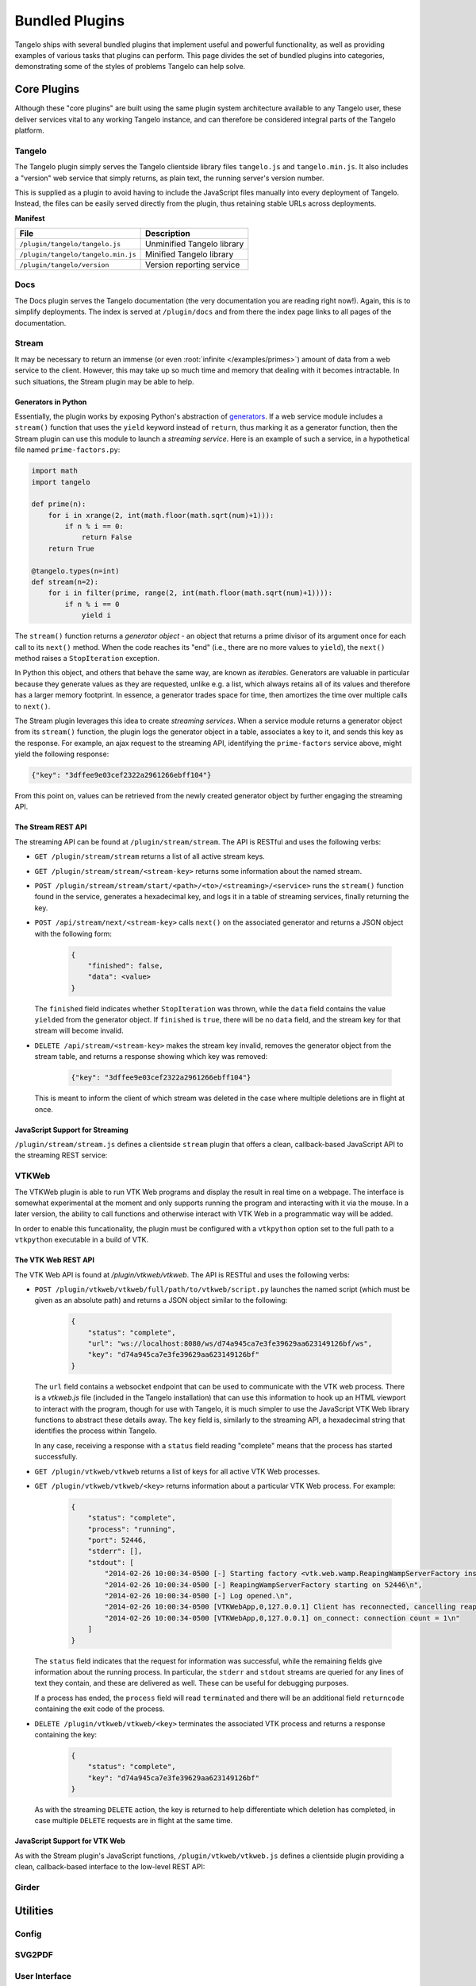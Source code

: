 .. _bundled:

=======================
    Bundled Plugins
=======================

Tangelo ships with several bundled plugins that implement useful and powerful
functionality, as well as providing examples of various tasks that plugins can
perform.  This page divides the set of bundled plugins into categories,
demonstrating some of the styles of problems Tangelo can help solve.


Core Plugins
============

Although these "core plugins" are built using the same plugin system
architecture available to any Tangelo user, these deliver services vital to any
working Tangelo instance, and can therefore be considered integral parts of the
Tangelo platform.

Tangelo
-------

The Tangelo plugin simply serves the Tangelo clientside library files
``tangelo.js`` and ``tangelo.min.js``.  It also includes a "version" web service
that simply returns, as plain text, the running server's version number.

This is supplied as a plugin to avoid having to include the JavaScript files
manually into every deployment of Tangelo.  Instead, the files can be easily
served directly from the plugin, thus retaining stable URLs across deployments.

**Manifest**

=================================== ===========================
File                                Description
=================================== ===========================
``/plugin/tangelo/tangelo.js``      Unminified Tangelo library
``/plugin/tangelo/tangelo.min.js``  Minified Tangelo library
``/plugin/tangelo/version``         Version reporting service
=================================== ===========================

Docs
----

The Docs plugin serves the Tangelo documentation (the very documentation you are
reading right now!).  Again, this is to simplify deployments.  The index is
served at ``/plugin/docs`` and from there the index page links to all pages of
the documentation.

Stream
------

It may be necessary to return an immense (or even :root:`infinite
</examples/primes>`) amount of data from a web service to the client.  However,
this may take up so much time and memory that dealing with it becomes
intractable.  In such situations, the Stream plugin may be able to help.

Generators in Python
^^^^^^^^^^^^^^^^^^^^

Essentially, the plugin works by exposing Python's abstraction of `generators
<http://docs.python.org/2/reference/expressions.html#yield-expressions>`_.  If a
web service module includes a ``stream()`` function that uses the ``yield``
keyword instead of ``return``, thus marking it as a generator function, then the
Stream plugin can use this module to launch a *streaming service*.  Here is an
example of such a service, in a hypothetical file named ``prime-factors.py``:

.. code-block:: python

    import math
    import tangelo

    def prime(n):
        for i in xrange(2, int(math.floor(math.sqrt(num)+1))):
            if n % i == 0:
                return False
        return True

    @tangelo.types(n=int)
    def stream(n=2):
        for i in filter(prime, range(2, int(math.floor(math.sqrt(num)+1)))):
            if n % i == 0
                yield i

The ``stream()`` function returns a *generator object* - an object that returns
a prime divisor of its argument once for each call to its ``next()`` method.
When the code reaches its "end" (i.e., there are no more values to ``yield``),
the ``next()`` method raises a ``StopIteration`` exception.

In Python this object, and others that behave the same way, are known as
*iterables*.  Generators are valuable in particular because they generate values
as they are requested, unlike e.g. a list, which always retains all of its
values and therefore has a larger memory footprint.  In essence, a generator
trades space for time, then amortizes the time over multiple calls to
``next()``.

The Stream plugin leverages this idea to create *streaming services*.  When a
service module returns a generator object from its ``stream()`` function, the
plugin logs the generator object in a table, associates a key to it, and sends
this key as the response.  For example, an ajax request to the streaming API,
identifying the ``prime-factors`` service above, might yield the following
response:

.. code-block:: javascript

    {"key": "3dffee9e03cef2322a2961266ebff104"}

From this point on, values can be retrieved from the newly created generator
object by further engaging the streaming API.

The Stream REST API
^^^^^^^^^^^^^^^^^^^

The streaming API can be found at ``/plugin/stream/stream``.  The API is RESTful
and uses the following verbs:

* ``GET /plugin/stream/stream`` returns a list of all active stream keys.

* ``GET /plugin/stream/stream/<stream-key>`` returns some information about the
  named stream.

* ``POST /plugin/stream/stream/start/<path>/<to>/<streaming>/<service>`` runs
  the ``stream()`` function found in the service, generates a hexadecimal key,
  and logs it in a table of streaming services, finally returning the key.

* ``POST /api/stream/next/<stream-key>``  calls ``next()`` on the associated
  generator and returns a JSON object with the following form:

    .. code-block:: javascript

        {
            "finished": false,
            "data": <value>
        }

  The ``finished`` field indicates whether ``StopIteration`` was thrown, while
  the ``data`` field contains the value ``yield``\ ed from the generator object.
  If ``finished`` is ``true``, there will be no ``data`` field, and the stream
  key for that stream will become invalid.

* ``DELETE /api/stream/<stream-key>`` makes the stream key invalid, removes the
  generator object from the stream table, and returns a response showing which
  key was removed:

    .. code-block:: javascript

        {"key": "3dffee9e03cef2322a2961266ebff104"}

  This is meant to inform the client of which stream was deleted in the case
  where multiple deletions are in flight at once.

JavaScript Support for Streaming
^^^^^^^^^^^^^^^^^^^^^^^^^^^^^^^^

``/plugin/stream/stream.js`` defines a clientside ``stream`` plugin that offers
a clean, callback-based JavaScript API to the streaming REST service:

.. js:function:: tangelo.plugin.stream.streams(callback)

    :param function(keys) callback: Callback invoked with the list of active
        stream keys

    Asynchronously retrieves a JSON-encoded list of all stream keys, then
    invokes `callback`, passing the keys in as a JavaScript list of strings.

.. js:function:: tangelo.plugin.stream.start(webpath, callback)

    :param string webpath: A relative or absolute web path, naming a
        stream-initiating web service
    :param function(key) callback: A function to call when the key for the new
        stream becomes available

    Asynchronously invokes the web service at `webpath` - which should initiate a
    stream by returning a Python iterable object from its `run()` method - then
    invokes `callback`, passing it the stream key associated with the new
    stream.

    This callback might, for example, log the key with the application so that
    it can be used later, possibly via calls to :js:func:`tangelo.plugin.stream.query`
    or :js:func:`tangelo.plugin.stream.run`:

    .. code-block:: javascript

        tangelo.plugin.stream.start("myservice", function (key) {
            app.key = key;
        });

.. js:function:: tangelo.plugin.stream.query(key, callback)

    :param string key: The key for the desired stream
    :param function(data, error) callback: The callback to invoke when results come
        back from the stream

    Runs the stream keyed by `key` for one step, then invokes `callback` with
    the result.  If there is an error, `callback` is instead invoked passing
    ``undefined`` as the first argument, and the error as the second.

.. js:function:: tangelo.plugin.stream.run(key, callback[, delay=100])

    :param string key: The key for the stream to run
    :param function(data) callback: The callback to pass stream data when it
        becomes available
    :param number delay: The delay in milliseconds between the return from a
        callback invocation, and the next stream query

    Runs the stream keyed by `key` continuously until it runs out, or there is
    an error, invoking `callback` with the results each time.  The `delay`
    parameter expresses in milliseconds the interval between when a callback
    returns, and when the stream is queried again.

    The behavior of `callback` can influence the future behavior of this
    function.  If `callback` returns a value, and the value is a

    * **function**, it will replace `callback` for the remainder of the stream
      queries;

    * **boolean**, it will stop running the stream if ``false``;

    * **number**, it will become the new delay, beginning with the very next
      stream query.

    * **object**, it will have the **function** effect above if there is a key
      ``callback``; the **boolean** effect above if there is a key ``continue``;
      the **number** effect above if there is a key ``delay`` (in other words,
      this allows for multiple effects to be declared at once).

    Other return types will simply be ignored.

.. js:function:: tangelo.plugin.stream.delete(key[, callback])

    :param string key: The key of the stream to delete
    :param function(error) callback: A callback that is passed an error object
        if an error occurs during deletion.

    Deletes the stream keyed by `key`.  The optional `callback` is a function
    that is invoked with an error object is something went wrong during the
    delete operation, or no arguments if the delete was successful.

VTKWeb
------

The VTKWeb plugin is able to run VTK Web programs and display the result in real
time on a webpage.  The interface is somewhat experimental at the moment and
only supports running the program and interacting with it via the mouse.  In a
later version, the ability to call functions and otherwise interact with VTK Web
in a programmatic way will be added.

In order to enable this funcationality, the plugin must be configured with a
``vtkpython`` option set to the full path to a ``vtkpython`` executable in a
build of VTK.

The VTK Web REST API
^^^^^^^^^^^^^^^^^^^^

The VTK Web API is found at `/plugin/vtkweb/vtkweb`.  The API is RESTful and
uses the following verbs:

* ``POST /plugin/vtkweb/vtkweb/full/path/to/vtkweb/script.py`` launches the
  named script (which must be given as an absolute path) and returns a JSON
  object similar to the following:

    .. code-block:: javascript

        {
            "status": "complete",
            "url": "ws://localhost:8080/ws/d74a945ca7e3fe39629aa623149126bf/ws",
            "key": "d74a945ca7e3fe39629aa623149126bf"
        }

  The ``url`` field contains a websocket endpoint that can be used to
  communicate with the VTK web process.  There is a *vtkweb.js* file (included
  in the Tangelo installation) that can use this information to hook up an HTML
  viewport to interact with the program, though for use with Tangelo, it is much
  simpler to use the JavaScript VTK Web library functions to abstract these
  details away.  The ``key`` field is, similarly to the streaming API, a
  hexadecimal string that identifies the process within Tangelo.

  In any case, receiving a response with a ``status`` field reading "complete"
  means that the process has started successfully.

* ``GET /plugin/vtkweb/vtkweb`` returns a list of keys for all active VTK Web
  processes.

* ``GET /plugin/vtkweb/vtkweb/<key>`` returns information about a particular VTK
  Web process.  For example:

    .. code-block:: javascript

        {
            "status": "complete",
            "process": "running",
            "port": 52446,
            "stderr": [],
            "stdout": [
                "2014-02-26 10:00:34-0500 [-] Starting factory <vtk.web.wamp.ReapingWampServerFactory instance at 0x272b2d8>\n",
                "2014-02-26 10:00:34-0500 [-] ReapingWampServerFactory starting on 52446\n",
                "2014-02-26 10:00:34-0500 [-] Log opened.\n",
                "2014-02-26 10:00:34-0500 [VTKWebApp,0,127.0.0.1] Client has reconnected, cancelling reaper\n",
                "2014-02-26 10:00:34-0500 [VTKWebApp,0,127.0.0.1] on_connect: connection count = 1\n"
            ]
        }

  The ``status`` field indicates that the request for information was
  successful, while the remaining fields give information about the running
  process.  In particular, the ``stderr`` and ``stdout`` streams are queried for
  any lines of text they contain, and these are delivered as well.  These can be
  useful for debugging purposes.

  If a process has ended, the ``process`` field will read ``terminated`` and
  there will be an additional field ``returncode`` containing the exit code of
  the process.

* ``DELETE /plugin/vtkweb/vtkweb/<key>`` terminates the associated VTK process
  and returns a response containing the key:

    .. code-block:: javascript

        {
            "status": "complete",
            "key": "d74a945ca7e3fe39629aa623149126bf"
        }

  As with the streaming ``DELETE`` action, the key is returned to help
  differentiate which deletion has completed, in case multiple ``DELETE``
  requests are in flight at the same time.

JavaScript Support for VTK Web
^^^^^^^^^^^^^^^^^^^^^^^^^^^^^^

As with the Stream plugin's JavaScript functions, ``/plugin/vtkweb/vtkweb.js``
defines a clientside plugin providing a clean, callback-based interface to the
low-level REST API:

.. js:function:: tangelo.vtkweb.processes(callback)

    :param function(keys) callback: The callback to invoke when the list of keys
        becomes available

    Asynchronously retrieves a list of VTK Web process keys, and invokes
    `callback` with the list.

.. js:function:: tangelo.vtkweb.info(key, callback)

    :param string key: The key for the requested VTK Web process
    :param function(object) callback: The callback to invoke when the info
        report becomes available

    Retrieves a status report about the VTK Web process keyed by `key`, then
    invokes `callback` with it when it becomes available.

    The report is a JavaScript object containing a ``status`` field indicating
    whether the request succeeded ("complete") or not ("failed").  If the status
    is "failed", the ``reason`` field will explain why.

    A successful report will contain a ``process`` field that reads either
    "running" or "terminated".  For a terminated process, the ``returncode``
    field will contain the exit code of the process.

    For running processes, there are additional fields: ``port``, reporting the
    port number the process is running on, and ``stdout`` and ``stderr``, which
    contain a list of lines coming from those two output streams.

    This function may be useful for debugging an errant VTK Web script.

.. js:function:: tangelo.vtkweb.launch(cfg)

    :param string cfg.url: A relative or absolute web path referring to a VTK
        Web script
    :param string cfg.argstring: A string containing command line arguments to
        pass to the launcher script
    :param string cfg.viewport: A CSS selector for the ``div`` element to serve
        as the graphics viewport for the running process
    :param function(key,error) cfg.callback: A callback that reports the key of
        the new process, or the error that occured

    Attempts to launch a new VTK Web process by running a Python script found at
    `cfg.url`, passing `cfg.argstring` as commandline arguments to the launcher
    script.  If successful, the streaming image output will be sent to the first
    DOM element matching the CSS selector given in `cfg.viewport`, which should
    generally be a ``div`` element.

    After the launch attempt succeeds or fails, `callback` is invoked, passing
    the process key as the first argument, and the error object describing any
    errors that occurred as the second (or ``undefined`` if there was no error).

.. js:function:: tangelo.vtkweb.terminate(key[, callback])

    :param string key: The key of the process to terminate
    :param function(key,viewport,error) callback: A callback that will be
        invoked upon completion of the termination attempt

    Attempts to terminate the VTK Web process keyed by `key`.  If there is a
    `callback`, it will be invoked with the key of the terminated process, the
    DOM element that was the viewport for that process, and an error (if any).
    The key is passed to the callback in case this function is called several
    times at once, and you wish to distinguish between the termination of
    different processes.  The DOM element is passed in case you wish to change
    something about the appearance of the element upon termination.

Girder
------

Utilities
=========

Config
------

SVG2PDF
-------

User Interface
--------------

Data Management and Processing
==============================

Data
----

Mongo
-----

Impala
------

Visualization
=============

Vis
---

Mapping
-------

Bokeh
-----
